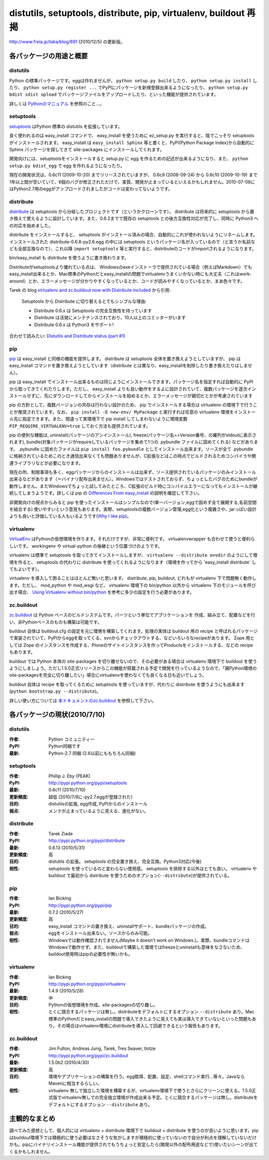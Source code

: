 distutils, setuptools, distribute, pip, virtualenv, buildout 再掲
==================================================================

http://www.freia.jp/taka/blog/691 (2010/12/5) の更新版。

各パッケージの用途と概要
-------------------------

distutils
~~~~~~~~~~
Python の標準パッケージです。eggは作れませんが、 ``python setup.py build`` したり、 ``python setup.py install`` したり、 ``python setup.py register ...`` でPyPIにパッケージを新規登録出来るようになったり、 ``python setup.py bdist sdist upload`` でパッケージファイルをアップロードしたり、といった機能が提供されています。

詳しくは `Pythonのマニュアル`_ を参照のこと...。

.. _`Pythonのマニュアル`: http://www.python.jp/doc/2.5/lib/module-distutils.html


setuptools
~~~~~~~~~~~
setuptools_ はPython 標準の distutils を拡張しています。

良く使われるのは easy_install コマンドで、 easy_install を使うために ez_setup.py を実行すると、陰でこっそり setuptools がインストールされます。 easy_install は ``easy_install Sphinx`` 等と書くと、PyPI(Python Package Index)から自動的に Sphinx パッケージを探してきて site-packages にインストールしてくれます。

開発向けには、setuptoolsをインストールすると setup.py に egg を作るための記述が出来るようになり、また、 ``python setup.py bdist_egg`` で egg を作れるようになったり。

現在の開発状況は、0.6c11 (2009-10-20) までリリースされていますが、 0.6c9 (2008-09-24) から 0.6c10 (2009-10-19) まで1年以上間が空いていて、6個のバグが修正されただけで、実質、開発が止まっているといえるかもしれません。2010-07-08にはPython2.7用のeggがアップロードされましたがコードは変わってないようです。

.. _setuptools: http://pypi.python.org/pypi/setuptools


distribute
~~~~~~~~~~~
distribute_ は setuptools から分岐したプロジェクトです（というかクローンです）。 distribute は将来的に setuptools から置き換えて使えるように設計しています。また、0.6.2までで既存の setuptools との後方互換性対応が完了し、同時に Python3 への対応を始めました。

distribute をインストールすると、 setuptools がインストール済みの場合、自動的にこれが使われないようにリネームします。インストールされた distribute-0.6.8-py2.6.egg の中には setuptools というパッケージ名が入っているので（と言うか名前なども全部互換なので）、これ以降 ``import setuptools`` 等と実行すると、distributeのコードがimportされるようになります。

bin/easy_install も distribute を使うように書き換わります。

Distributeがsetuptoolsより優れている点は、 Windowsのexeインストーラで提供されている場合（例えばMarkdown）でもeasy_install出来るとか、Mac標準のPythonだとeasy_installの問題でvirtualenvうまくいかない時にも大丈夫（これはwork-around）とか、エラーメッセージが分かりやすくなっているとか、コードが読みやすくなっているとか、まあ色々です。

Tarek の blog `virtualenv and zc.buildout now with Distribute included`_ から引用:

   Setuptools から Distribute に切り替えるとてもシンプルな理由:

   * Distribute 0.6.x は Setuptools の完全互換性を持っています
   * Distribute は活発にメンテナンスされており、10人以上のコミッターがいます
   * Distribute 0.6.x は Python3 をサポート!

合わせて読みたい: `Distutils and Distribute status (part #1)`_

.. _distribute: http://pypi.python.org/pypi/distribute
.. _`virtualenv and zc.buildout now with Distribute included`: http://tarekziade.wordpress.com/2009/11/07/virtualenv-and-zc-buildout-now-with-distribute-included/
.. _`Distutils and Distribute status (part #1)`: http://tarekziade.wordpress.com/2009/11/18/distutils-and-distribute-status-part-1/


pip
~~~~
pip_ は easy_install と同様の機能を提供します。 distribute は setuptools 全体を置き換えようとしていますが、 pip は easy_install コマンドを置き換えようとしています（distribute とは異なり、easy_installを削除したり書き換えたりはしません）。

pip は easy_install でインストール出来るものは同じようにインストールできます。パッケージ名を指定すれば自動的に PyPI から取ってきてくれたりします。ただし、 easy_install よりも良い動作をするよに設計されていて、複数パッケージを逐次インストールせずに、先にダウンロードしてからインストールを始めるとか、エラーメッセージが親切だとかが考慮されています

pip の方針として、複数バージョンの共存は行わない設計のため、 pip でインストールする場合は virtualenv の環境下で行うことが推奨されています。なお、 ``pip install -E new-env/ MyPackage`` と実行すれば任意の virtualenv 環境をインストール先に指定できます。また、間違って実環境下で pip install してしまわないように環境変数 ``PIP_REQUIRE_VIRTUALENV=true`` しておく方法も提供されています。

pip の便利な機能は, uninstall(パッケージのアンインストール), freeze(パッケージ名==Version番号、の羅列がstdoutに表示されます), bundle(対象パッケージがrequireしているパッケージを集めて1つの .pybundle ファイルに固めてくれる) などがあります。 .pybundle に固めたファイルは ``pip install foo.pybundle`` としてインストール出来ます。ソースが全て .pybundle に格納されているためこのとき通信出来なくても問題ありませんが、C拡張などはこの時点でビルドされるためコンパイラや関連ライブラリなどが必要になります。

現在の所、制限事項も多く、eggパッケージからのインストールは出来ず、ソース提供されているパッケージのみインストール出来るなどがあります（＝バイナリ配布出来ません）。Windowsではテストされておらず、ちょっとしたバグのためにbundleが動作しません。またWindowsでちょっと試してみたところ、C拡張のビルド時にコンパイルエラーになってもインストールが継続してしまうようです。詳しくは pip の `Differences From easy_install`_ の説明を確認して下さい。

非開発向けの視点からみると pip を使ったインストールはシンプルなので(単一バージョン,eggで固めず全て展開する,名前空間を結合する) 使いやすいという意見もあります。実際、setuptoolsの複数バージョン管理,egg化という複雑さや、jarっぽい設計よりも良いと評価している人もいるようです(`Why I like pip`_)。

.. _pip: http://pypi.python.org/pypi/pip
.. _`Differences From easy_install`: http://pypi.python.org/pypi/pip#differences-from-easy-install
.. _`Why I like pip`: http://www.b-list.org/weblog/2008/dec/15/pip/


virtualenv
~~~~~~~~~~~
VirtualEnv_ はPythonの仮想環境を作ります。それだけですが、非常に便利です。 virtualenvwrapper も合わせて使うと便利らしいです。 workingenv や virtual-python の後継という位置づけのようです。

virtualenv は標準で setuptools を取ってきてインストールしますが、 ``virtualenv --distribute envdir`` のようにして環境を作ると、 setuptools の代わりに distribute を使ってくれるようになります（環境を作ってから 'easy_install distribute` してもよいです）。

virtualenv を導入して困ることはほとんど無いと思います。 distribute, pip, buildout, どれもが virtualenv 下で問題無く動作します。ただし、 mod_python や mod_wsgi など、 virtualenv 環境下の bin/python 以外から virtualenv 下のモジュールを呼び出す場合、 `Using Virtualenv without bin/python`_ を参考に多少の設定を行う必要があります。

.. _VirtualEnv: http://pypi.python.org/pypi/virtualenv
.. _`Using Virtualenv without bin/python`: http://pypi.python.org/pypi/virtualenv#using-virtualenv-without-bin-python

zc.buildout
~~~~~~~~~~~~
`zc.buildout`_ は Python ベースのビルドシステムです。パーツという単位でアプリケーションを 作成、組み立て、配置などを行い、非Pythonベースのものも構築は可能です。

buildout 自体は buildout.cfg の設定を元に環境を構築してくれます。処理の実体は buildout 用の recipe と呼ばれるパッケージで実装されていて、PyPIからeggを取ってくる、svnからチェックアウトする、などいろいろなrecipeがあります。 Zope 用としては Zope のインスタンスを作成する、Ploneのサイトインスタンスを作ってProductsをインストールする、などの recipe もあります。

buildout では Python 本体の site-packages を切り離せないので、その必要がある場合は virtualenv 環境下で buildout を使うようにしましょう。ただし1.5.0正式リリースからこの機能が搭載される予定で開発を行っているようなので、「親Python環境のsite-packagesを完全に切り離したい」場合にvirtualenvを使わなくても良くなる日も近いでしょう。

buildout 自体は recipe を取ってくるために setuptools を使っていますが、代わりに distribute を使うようにも出来ます (``python bootstrap.py --distribute``)。

詳しい使い方については `本ドキュメントのzc.buildout <buildout/index.html>`_ を参照して下さい。

.. _`zc.buildout`: http://pypi.python.org/pypi/zc.buildout


各パッケージの現状(2010/7/10)
-------------------------------

distutils
~~~~~~~~~~
:作者: Python コミュニティー
:PyPI: Python同梱です
:最新: Python-2.7 同梱 (2.6以前にももちろん同梱)

setuptools
~~~~~~~~~~~
:作者: Phillip J. Eby (PEAK)
:PyPI: http://pypi.python.org/pypi/setuptools
:最新: 0.6c11 (2010/7/10)
:更新頻度: 超低 (2010/7/8に-py2.7.eggが登録された)
:目的: distutilsの拡張, egg作成, PyPIからのインストール
:弱点: メンテが止まっているように見える、進化がない。

distribute
~~~~~~~~~~~
:作者: Tarek Ziade
:PyPI: http://pypi.python.org/pypi/distribute
:最新: 0.6.13 (2010/5/31)
:更新頻度: 高
:目的: distutils の拡張。 setuptools の完全置き換え、完全互換。Python3対応(今後)
:相性: setuptools を使っているのと変わらない使用感。 setuptools を排除する以外はとても良い。 virtualenv や buildout で最初から distribute を使うためのオプション(``--distribute``)が提供されている。

pip
~~~~
:作者: Ian Bicking
:PyPI: http://pypi.python.org/pypi/pip
:最新: 0.7.2 (2010/5/27)
:更新頻度: 高
:目的: easy_install コマンドの置き換え、uninstallサポート、bundleパッケージの作成。
:弱点: eggをインストール出来ない。ソースからのみ可能。
:相性: Windowsでは動作確認されてません(Maybe it doesn't work on Windows.)。実際、bundleコマンドはWindowsで動作せず。また、buildoutで構築した環境ではfreezeとuninstallも意味をなさないため、buildout使用時はpipの必要性が無いかも。

virtualenv
~~~~~~~~~~~
:作者: Ian Bicking
:PyPI: http://pypi.python.org/pypi/virtualenv
:最新: 1.4.9 (2010/5/28)
:更新頻度: 中
:目的: Pythonの仮想環境を作成。site-packagesの切り離し。
:相性: とくに競合するパッケージは無し。distributeをデフォルトにするオプション ``--distribute`` あり。Mac標準のPythonだとeasy_installの問題で導入できたように見えても実は導入できていないといった問題もあり。その場合はvirtualenv環境にdistributeを導入して回避できるという報告もあります。

zc.buildout
~~~~~~~~~~~~
:作者: Jim Fulton, Andreas Jung, Tarek, Tres Seaver, tlotze
:PyPI: http://pypi.python.org/pypi/zc.buildout
:最新: 1.5.0b2 (2010/4/30)
:更新頻度: 高
:目的: 環境やアプリケーションの構築を行う。egg取得、配置、設定、shellコマンド実行...等々。JavaならMavenに相当するらしい。
:相性: virtualenv 無しで独立した環境を構築するが、virtualenv環境下で使うとさらにクリーンに使える。1.5.0正式版でvirtualenv無しでの完全独立環境が作成出来る予定。とくに競合するパッケージは無し。distributeをデフォルトにするオプション ``--distribute`` あり。


主観的なまとめ
---------------

調べてみた感想として、個人的には virtualenv + distribute 環境下で buildout + distribute を使うのが良いように思います。pipはbuildout環境下では積極的に使う必要はなさそうな気がしますが積極的に使っていないので自分が利点を理解していないだけかも。pipにバイナリインストール機能が提供されてもうちょっと安定したら(開発以外の配布用途などで)使いたいシーンが出てくるかもしれません。


